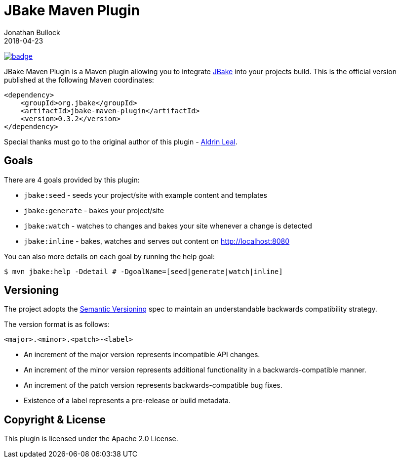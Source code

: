 = JBake Maven Plugin
Jonathan Bullock
2018-04-23
:idprefix:

image:https://maven-badges.herokuapp.com/maven-central/org.jbake/jbake-maven-plugin/badge.svg[link="https://maven-badges.herokuapp.com/maven-central/org.jbake/jbake-maven-plugin"]

JBake Maven Plugin is a Maven plugin allowing you to integrate http://jbake.org[JBake] into your projects build. This is the official version published at 
the following Maven coordinates:

----
<dependency>
    <groupId>org.jbake</groupId>
    <artifactId>jbake-maven-plugin</artifactId>
    <version>0.3.2</version>
</dependency>
----

Special thanks must go to the original author of this plugin - https://github.com/aldrinleal[Aldrin Leal].

== Goals

There are 4 goals provided by this plugin:

* `jbake:seed` - seeds your project/site with example content and templates
* `jbake:generate` - bakes your project/site
* `jbake:watch` - watches to changes and bakes your site whenever a change is detected
* `jbake:inline` - bakes, watches and serves out content on http://localhost:8080[http://localhost:8080]

You can also more details on each goal by running the help goal:

----
$ mvn jbake:help -Ddetail # -DgoalName=[seed|generate|watch|inline]
----

== Versioning

The project adopts the http://semver.org[Semantic Versioning] spec to maintain an understandable backwards compatibility strategy.

The version format is as follows:

----
<major>.<minor>.<patch>-<label>
----

* An increment of the major version represents incompatible API changes.
* An increment of the minor version represents additional functionality in a backwards-compatible manner.
* An increment of the patch version represents backwards-compatible bug fixes.
* Existence of a label represents a pre-release or build metadata.

== Copyright & License

This plugin is licensed under the Apache 2.0 License.
